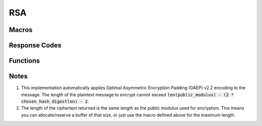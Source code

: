.. _rsa:

RSA
====

.. raw:: html

  <p style="background:rgba(176,196,222,.5); padding:10px; font-family:Arial; margin:20px 0;"><span style="font-weight:bold;">Module Functionality</span><br />Provides an encryption-only implemention of the Rivest-Shamir Adleman (RSA) public key encrytion system. RSA is still widely used at the start of an encrypted connection to negotiate a secret for a faster encryption algorithm like AES.</p>
  
Macros
_________

.. doxygendefine:: CRYPTX_RSA_MODULUS_MAX
	:project: CryptX
 
Response Codes
_______________

.. doxygenenum:: rsa_error_t
	:project: CryptX

Functions
____________

.. doxygenfunction:: cryptx_rsa_encrypt
	:project: CryptX

Notes
______

(1) This implementation automatically applies Optimal Asymmetric Encryption Padding (OAEP) v2.2 encoding to the message. The length of the plaintext message to encrypt cannot exceed :code:`len(public_modulus) - (2 * chosen_hash_digestlen) - 2`.

(2) The length of the ciphertext returned is the same length as the public modulus used for encryption. This means you can allocate/reserve a buffer of that size, or just use the macro defined above for the maximum length.
